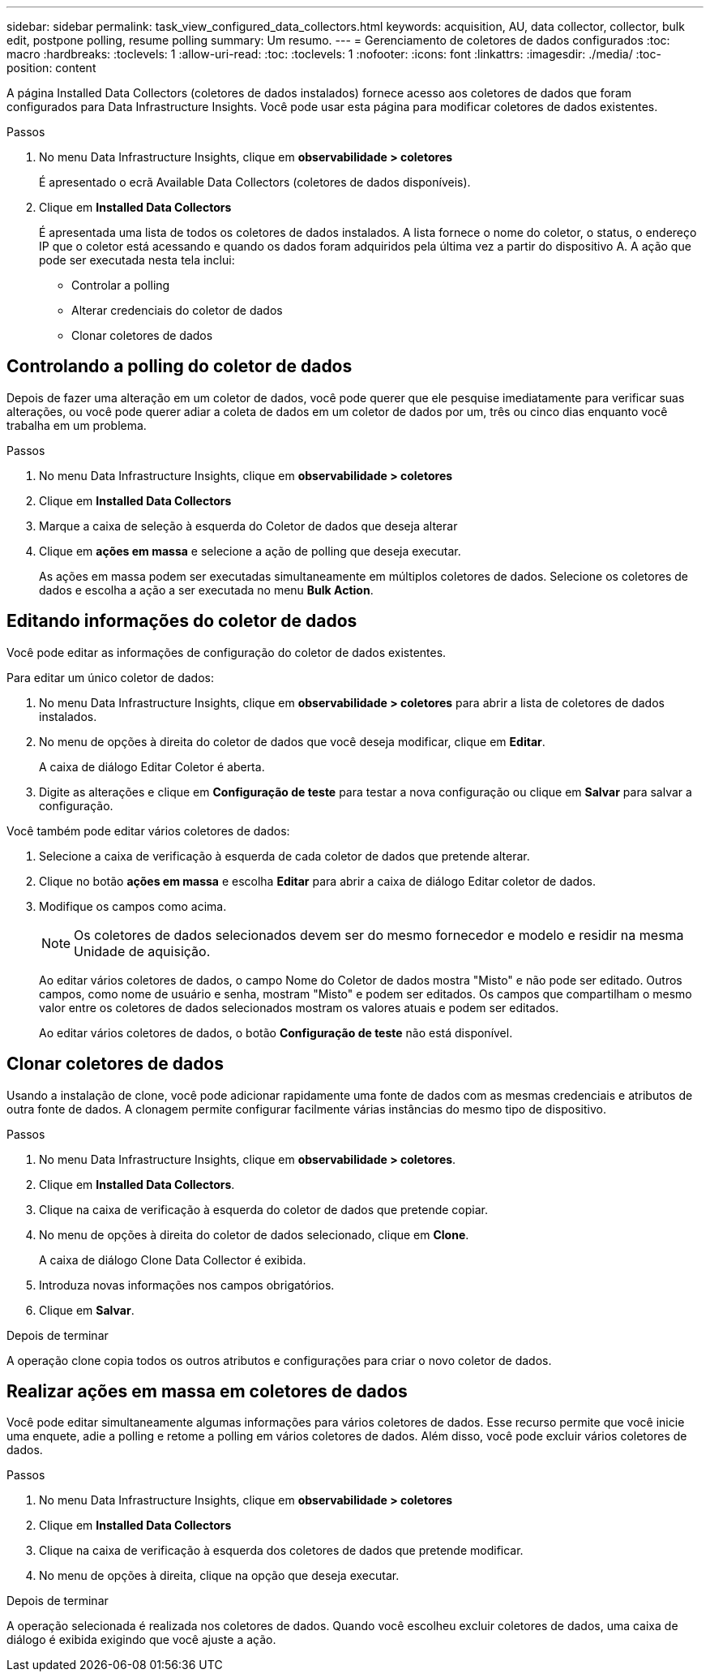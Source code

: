 ---
sidebar: sidebar 
permalink: task_view_configured_data_collectors.html 
keywords: acquisition, AU, data collector, collector, bulk edit, postpone polling, resume polling 
summary: Um resumo. 
---
= Gerenciamento de coletores de dados configurados
:toc: macro
:hardbreaks:
:toclevels: 1
:allow-uri-read: 
:toc: 
:toclevels: 1
:nofooter: 
:icons: font
:linkattrs: 
:imagesdir: ./media/
:toc-position: content


[role="lead"]
A página Installed Data Collectors (coletores de dados instalados) fornece acesso aos coletores de dados que foram configurados para Data Infrastructure Insights. Você pode usar esta página para modificar coletores de dados existentes.

.Passos
. No menu Data Infrastructure Insights, clique em *observabilidade > coletores*
+
É apresentado o ecrã Available Data Collectors (coletores de dados disponíveis).

. Clique em *Installed Data Collectors*
+
É apresentada uma lista de todos os coletores de dados instalados. A lista fornece o nome do coletor, o status, o endereço IP que o coletor está acessando e quando os dados foram adquiridos pela última vez a partir do dispositivo A. A ação que pode ser executada nesta tela inclui:

+
** Controlar a polling
** Alterar credenciais do coletor de dados
** Clonar coletores de dados






== Controlando a polling do coletor de dados

Depois de fazer uma alteração em um coletor de dados, você pode querer que ele pesquise imediatamente para verificar suas alterações, ou você pode querer adiar a coleta de dados em um coletor de dados por um, três ou cinco dias enquanto você trabalha em um problema.

.Passos
. No menu Data Infrastructure Insights, clique em *observabilidade > coletores*
. Clique em *Installed Data Collectors*
. Marque a caixa de seleção à esquerda do Coletor de dados que deseja alterar
. Clique em *ações em massa* e selecione a ação de polling que deseja executar.
+
As ações em massa podem ser executadas simultaneamente em múltiplos coletores de dados. Selecione os coletores de dados e escolha a ação a ser executada no menu *Bulk Action*.





== Editando informações do coletor de dados

Você pode editar as informações de configuração do coletor de dados existentes.

.Para editar um único coletor de dados:
. No menu Data Infrastructure Insights, clique em *observabilidade > coletores* para abrir a lista de coletores de dados instalados.
. No menu de opções à direita do coletor de dados que você deseja modificar, clique em *Editar*.
+
A caixa de diálogo Editar Coletor é aberta.

. Digite as alterações e clique em *Configuração de teste* para testar a nova configuração ou clique em *Salvar* para salvar a configuração.


Você também pode editar vários coletores de dados:

. Selecione a caixa de verificação à esquerda de cada coletor de dados que pretende alterar.
. Clique no botão *ações em massa* e escolha *Editar* para abrir a caixa de diálogo Editar coletor de dados.
. Modifique os campos como acima.
+

NOTE: Os coletores de dados selecionados devem ser do mesmo fornecedor e modelo e residir na mesma Unidade de aquisição.

+
Ao editar vários coletores de dados, o campo Nome do Coletor de dados mostra "Misto" e não pode ser editado. Outros campos, como nome de usuário e senha, mostram "Misto" e podem ser editados. Os campos que compartilham o mesmo valor entre os coletores de dados selecionados mostram os valores atuais e podem ser editados.

+
Ao editar vários coletores de dados, o botão *Configuração de teste* não está disponível.





== Clonar coletores de dados

Usando a instalação de clone, você pode adicionar rapidamente uma fonte de dados com as mesmas credenciais e atributos de outra fonte de dados. A clonagem permite configurar facilmente várias instâncias do mesmo tipo de dispositivo.

.Passos
. No menu Data Infrastructure Insights, clique em *observabilidade > coletores*.
. Clique em *Installed Data Collectors*.
. Clique na caixa de verificação à esquerda do coletor de dados que pretende copiar.
. No menu de opções à direita do coletor de dados selecionado, clique em *Clone*.
+
A caixa de diálogo Clone Data Collector é exibida.

. Introduza novas informações nos campos obrigatórios.
. Clique em *Salvar*.


.Depois de terminar
A operação clone copia todos os outros atributos e configurações para criar o novo coletor de dados.



== Realizar ações em massa em coletores de dados

Você pode editar simultaneamente algumas informações para vários coletores de dados. Esse recurso permite que você inicie uma enquete, adie a polling e retome a polling em vários coletores de dados. Além disso, você pode excluir vários coletores de dados.

.Passos
. No menu Data Infrastructure Insights, clique em *observabilidade > coletores*
. Clique em *Installed Data Collectors*
. Clique na caixa de verificação à esquerda dos coletores de dados que pretende modificar.
. No menu de opções à direita, clique na opção que deseja executar.


.Depois de terminar
A operação selecionada é realizada nos coletores de dados. Quando você escolheu excluir coletores de dados, uma caixa de diálogo é exibida exigindo que você ajuste a ação.
